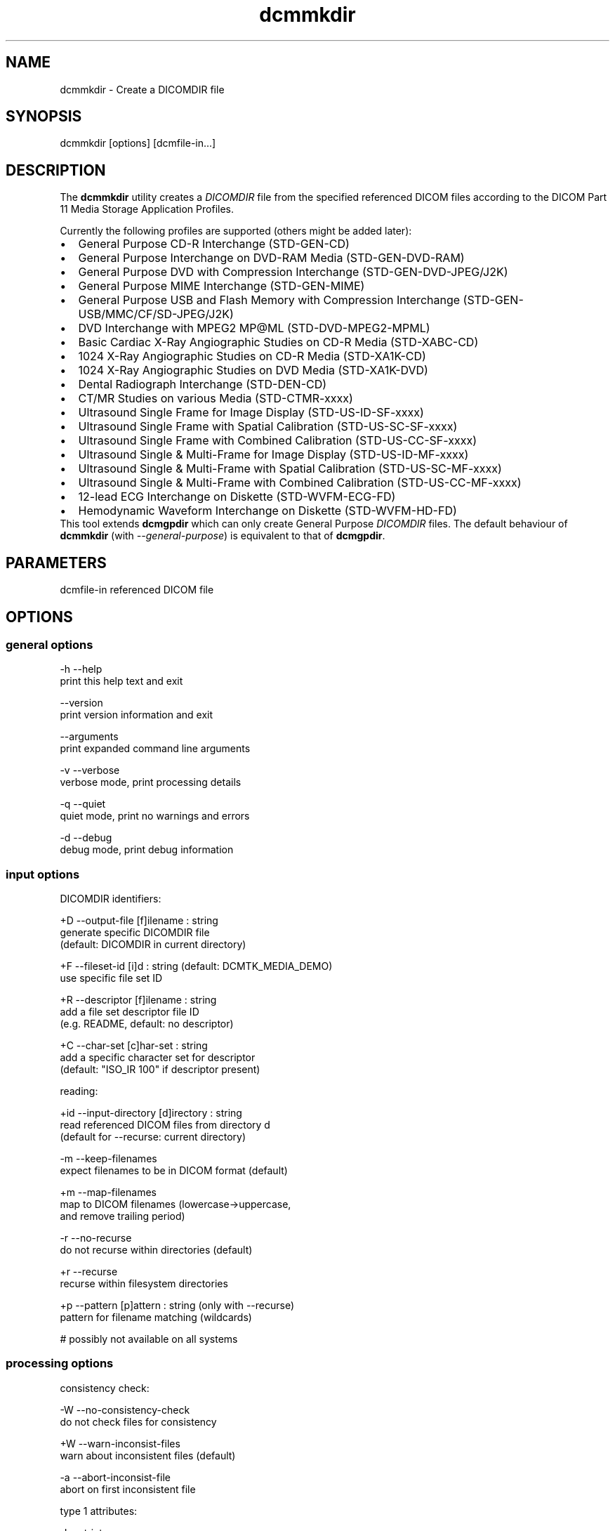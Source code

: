 .TH "dcmmkdir" 1 "26 Sep 2008" "Version 3.5.4+" "OFFIS DCMTK" \" -*- nroff -*-
.nh
.SH NAME
dcmmkdir \- Create a DICOMDIR file
.SH "SYNOPSIS"
.PP
.PP
.nf

dcmmkdir [options] [dcmfile-in...]
.fi
.PP
.SH "DESCRIPTION"
.PP
The \fBdcmmkdir\fP utility creates a \fIDICOMDIR\fP file from the specified referenced DICOM files according to the DICOM Part 11 Media Storage Application Profiles.
.PP
Currently the following profiles are supported (others might be added later):
.PP
.PD 0
.IP "\(bu" 2
General Purpose CD-R Interchange (STD-GEN-CD) 
.IP "\(bu" 2
General Purpose Interchange on DVD-RAM Media (STD-GEN-DVD-RAM) 
.IP "\(bu" 2
General Purpose DVD with Compression Interchange (STD-GEN-DVD-JPEG/J2K) 
.IP "\(bu" 2
General Purpose MIME Interchange (STD-GEN-MIME) 
.IP "\(bu" 2
General Purpose USB and Flash Memory with Compression Interchange (STD-GEN-USB/MMC/CF/SD-JPEG/J2K) 
.IP "\(bu" 2
DVD Interchange with MPEG2 MP@ML (STD-DVD-MPEG2-MPML) 
.IP "\(bu" 2
Basic Cardiac X-Ray Angiographic Studies on CD-R Media (STD-XABC-CD) 
.IP "\(bu" 2
1024 X-Ray Angiographic Studies on CD-R Media (STD-XA1K-CD) 
.IP "\(bu" 2
1024 X-Ray Angiographic Studies on DVD Media (STD-XA1K-DVD) 
.IP "\(bu" 2
Dental Radiograph Interchange (STD-DEN-CD) 
.IP "\(bu" 2
CT/MR Studies on various Media (STD-CTMR-xxxx) 
.IP "\(bu" 2
Ultrasound Single Frame for Image Display (STD-US-ID-SF-xxxx) 
.IP "\(bu" 2
Ultrasound Single Frame with Spatial Calibration (STD-US-SC-SF-xxxx) 
.IP "\(bu" 2
Ultrasound Single Frame with Combined Calibration (STD-US-CC-SF-xxxx) 
.IP "\(bu" 2
Ultrasound Single & Multi-Frame for Image Display (STD-US-ID-MF-xxxx) 
.IP "\(bu" 2
Ultrasound Single & Multi-Frame with Spatial Calibration (STD-US-SC-MF-xxxx) 
.IP "\(bu" 2
Ultrasound Single & Multi-Frame with Combined Calibration (STD-US-CC-MF-xxxx) 
.IP "\(bu" 2
12-lead ECG Interchange on Diskette (STD-WVFM-ECG-FD) 
.IP "\(bu" 2
Hemodynamic Waveform Interchange on Diskette (STD-WVFM-HD-FD)
.PP
This tool extends \fBdcmgpdir\fP which can only create General Purpose \fIDICOMDIR\fP files. The default behaviour of \fBdcmmkdir\fP (with \fI--general-purpose\fP) is equivalent to that of \fBdcmgpdir\fP.
.SH "PARAMETERS"
.PP
.PP
.nf

dcmfile-in  referenced DICOM file
.fi
.PP
.SH "OPTIONS"
.PP
.SS "general options"
.PP
.nf

  -h    --help
          print this help text and exit

        --version
          print version information and exit

        --arguments
          print expanded command line arguments

  -v    --verbose
          verbose mode, print processing details

  -q    --quiet
          quiet mode, print no warnings and errors

  -d    --debug
          debug mode, print debug information
.fi
.PP
.SS "input options"
.PP
.nf

DICOMDIR identifiers:

  +D    --output-file  [f]ilename : string
          generate specific DICOMDIR file
          (default: DICOMDIR in current directory)

  +F    --fileset-id  [i]d : string (default: DCMTK_MEDIA_DEMO)
          use specific file set ID

  +R    --descriptor  [f]ilename : string
          add a file set descriptor file ID
          (e.g. README, default: no descriptor)

  +C    --char-set  [c]har-set : string
          add a specific character set for descriptor
          (default: "ISO_IR 100" if descriptor present)

reading:

  +id   --input-directory  [d]irectory : string
          read referenced DICOM files from directory d
          (default for --recurse: current directory)

  -m    --keep-filenames
          expect filenames to be in DICOM format (default)

  +m    --map-filenames
          map to DICOM filenames (lowercase->uppercase,
          and remove trailing period)

  -r    --no-recurse
          do not recurse within directories (default)

  +r    --recurse
          recurse within filesystem directories

  +p    --pattern  [p]attern : string (only with --recurse)
          pattern for filename matching (wildcards)

          # possibly not available on all systems
.fi
.PP
.SS "processing options"
.PP
.nf

consistency check:

  -W    --no-consistency-check
          do not check files for consistency

  +W    --warn-inconsist-files
          warn about inconsistent files (default)

  -a    --abort-inconsist-file
          abort on first inconsistent file

type 1 attributes:

  -I    --strict
          exit with error if DICOMDIR type 1 attributes
          are missing in DICOM file (default)

  +I    --invent
          invent DICOMDIR type 1 attributes if missing in DICOM file

  +Ipi  --invent-patient-id
          invent new PatientID in case of inconsistent
          PatientsName attributes

other checks:

  +Nrs  --allow-retired-sop
          allow retired SOP classes defined in previous editions
          of the DICOM standard

  -Nxc  --no-xfer-check
          do not reject images with non-standard transfer syntax
          (just warn)

  -Nec  --no-encoding-check
          do not reject images with non-standard pixel encoding
          (just warn)

  -Nrc  --no-resolution-check
          do not reject images with non-standard spatial resolution
          (just warn)

icon images:

  +X    --add-icon-image
          add monochrome icon image on IMAGE level
          (default for cardiac profiles)

  -Xs   --icon-image-size  [s]ize : integer (1..128)
          width and height of the icon image (in pixel)
          (fixed: 128 for XA, 64 for CT/MR profile)

  -Xi   --icon-file-prefix  [p]refix : string
          use PGM image 'prefix'+'dcmfile-in' as icon
          (default: create icon from DICOM image)

  -Xd   --default-icon  [f]ilename : string
          use specified PGM image if icon cannot be
          created automatically (default: black image)
.fi
.PP
.SS "output options"
.PP
.nf

profiles:

  -Pgp  --general-purpose
          General Purpose Interchange on CD-R or
          DVD-RAM Media (STD-GEN-CD/DVD-RAM, default)

  -Pdv  --general-purpose-dvd
          General Purpose DVD with Compression Interchange
          (STD-GEN-DVD-JPEG/J2K)

  -Pmi  --general-purpose-mime
          General Purpose MIME Interchange (STD-GEN-MIME)

  -Pfl  --usb-and-flash
          General Purpose USB/Flash Memory with Compression
          Interchange (STD-GEN-USB/MMC/CF/SD-JPEG/J2K)

  -Pmp  --mpeg2-mpml-dvd
          DVD Interchange with MPEG2 Main Profile @ Main
          Level (STD-DVD-MPEG2-MPML)

  -Pbc  --basic-cardiac
          Basic Cardiac X-Ray Angiographic Studies on
          CD-R Media (STD-XABC-CD)

  -Pxa  --xray-angiographic
          1024 X-Ray Angiographic Studies on CD-R Media
          (STD-XA1K-CD)

  -Pxd  --xray-angiographic-dvd
          1024 X-Ray Angiographic Studies on DVD Media
          (STD-XA1K-DVD)

  -Pde  --dental-radiograph
          Dental Radiograph Interchange (STD-DEN-CD)

  -Pcm  --ct-and-mr
          CT/MR Studies (STD-CTMR-xxxx)

  -Pus  --ultrasound-id-sf
          Ultrasound Single Frame for Image Display
          (STD-US-ID-SF-xxxx)

        --ultrasound-sc-sf
          Ultrasound Single Frame with Spatial
          Calibration (STD-US-SC-SF-xxxx)

        --ultrasound-cc-sf
          Ultrasound Single Frame with Combined
          Calibration (STD-US-CC-SF-xxxx)

  -Pum  --ultrasound-id-mf
          Ultrasound Single & Multi-Frame for Image
          Display (STD-US-ID-MF-xxxx)

        --ultrasound-sc-mf
          Ultrasound Single & Multi-Frame with Spatial
          Calibration (STD-UD-SC-MF-xxxx)

        --ultrasound-cc-mf
          Ultrasound Single & Multi-Frame with Combined
          Calibration (STD-UD-CC-MF-xxxx)

  -Pec  --12-lead-ecg
          12-lead ECG Interchange on Diskette
          (STD-WVFM-ECG-FD)

  -Phd  --hemodynamic-waveform
          Hemodynamic Waveform Interchange on Diskette
          (STD-WVFM-HD-FD)

writing:

  -A    --replace
          replace existing DICOMDIR (default)

  +A    --append
          append to existing DICOMDIR

  +U    --update
          update existing DICOMDIR

  -w    --discard
          do not write out DICOMDIR

  -nb   --no-backup
          do not create a backup of existing DICOMDIR

post-1993 value representations:

  +u    --enable-new-vr
          enable support for new VRs (UN/UT) (default)

  -u    --disable-new-vr
          disable support for new VRs, convert to OB

group length encoding:

  -g    --group-length-remove
          write without group length elements (default)

  +g    --group-length-create
          write with group length elements

length encoding in sequences and items:

  +e    --length-explicit
          write with explicit lengths (default)

  -e    --length-undefined
          write with undefined lengths
.fi
.PP
.SH "NOTES"
.PP
All files specified on the command line (or discovered by recursivly examining the contents of directories with the \fI+r\fP option) are first evaluated for their compatibility with the specified Media Storage Application Profile (Part 11). Only appropriate files encoded using one of the allowed Transfer Syntaxes will be accepted. Files having invalid filenames will be rejected (the rules can be relaxed via the \fI+m\fP option). Files missing required attributes will be rejected (the \fI+I\fP option can relax this behaviour).
.PP
A \fIDICOMDIR\fP file will only be constructed if all files have passed initial tests.
.PP
The \fBdcmmkdir\fP utility also allows to append new entries to and to update existing entries in a \fIDICOMDIR\fP file. Using option \fI+A\fP new entries are only appended to the DICOMDIR, i.e. existing records like the ones for PATIENT information are not updated. Using option \fI+U\fP also existing records are updated according to the information found in the referenced DICOM files. Please note that this update process might be slower that just appending new entries. However, it makes sure that additional information that is required for the selected application profile is also added to existing records.
.PP
The support for icon images is currently restricted to monochrome images. This might change in the future. Till then, color images are automatically converted to grayscale mode. The icon size is 128*128 pixels for the cardiac profiles (as required by the DICOM standard) and 64*64 for all others.
.SH "COMMAND LINE"
.PP
All command line tools use the following notation for parameters: square brackets enclose optional values (0-1), three trailing dots indicate that multiple values are allowed (1-n), a combination of both means 0 to n values.
.PP
Command line options are distinguished from parameters by a leading '+' or '-' sign, respectively. Usually, order and position of command line options are arbitrary (i.e. they can appear anywhere). However, if options are mutually exclusive the rightmost appearance is used. This behaviour conforms to the standard evaluation rules of common Unix shells.
.PP
In addition, one or more command files can be specified using an '@' sign as a prefix to the filename (e.g. \fI@command.txt\fP). Such a command argument is replaced by the content of the corresponding text file (multiple whitespaces are treated as a single separator unless they appear between two quotation marks) prior to any further evaluation. Please note that a command file cannot contain another command file. This simple but effective approach allows to summarize common combinations of options/parameters and avoids longish and confusing command lines (an example is provided in file \fI<datadir>/dumppat.txt\fP).
.SH "ENVIRONMENT"
.PP
The \fBdcmmkdir\fP utility will attempt to load DICOM data dictionaries specified in the \fIDCMDICTPATH\fP environment variable. By default, i.e. if the \fIDCMDICTPATH\fP environment variable is not set, the file \fI<datadir>/dicom.dic\fP will be loaded unless the dictionary is built into the application (default for Windows).
.PP
The default behaviour should be preferred and the \fIDCMDICTPATH\fP environment variable only used when alternative data dictionaries are required. The \fIDCMDICTPATH\fP environment variable has the same format as the Unix shell \fIPATH\fP variable in that a colon (':') separates entries. On Windows systems, a semicolon (';') is used as a separator. The data dictionary code will attempt to load each file specified in the \fIDCMDICTPATH\fP environment variable. It is an error if no data dictionary can be loaded.
.SH "SEE ALSO"
.PP
\fBdcmgpdir\fP(1)
.SH "COPYRIGHT"
.PP
Copyright (C) 2001-2008 by OFFIS e.V., Escherweg 2, 26121 Oldenburg, Germany. 
